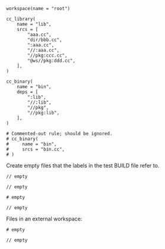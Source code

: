 # Copyright 2021, 2022 Google LLC
#
# Licensed under the Apache License, Version 2.0 (the "License");
# you may not use this file except in compliance with the License.
# You may obtain a copy of the License at
#
#     https://www.apache.org/licenses/LICENSE-2.0
#
# Unless required by applicable law or agreed to in writing, software
# distributed under the License is distributed on an "AS IS" BASIS,
# WITHOUT WARRANTIES OR CONDITIONS OF ANY KIND, either express or implied.
# See the License for the specific language governing permissions and
# limitations under the License.

#+PROPERTY: header-args :mkdirp yes :main no

#+BEGIN_SRC bazel-workspace :tangle root/WORKSPACE
workspace(name = "root")
#+END_SRC

#+BEGIN_SRC bazel-build :tangle root/BUILD
cc_library(
    name = "lib",
    srcs = [
        "aaa.cc",
        "dir/bbb.cc",
        ":aaa.cc",
        "//:aaa.cc",
        "//pkg:ccc.cc",
        "@ws//pkg:ddd.cc",
    ],
)

cc_binary(
    name = "bin",
    deps = [
        ":lib",
        "//:lib",
        "//pkg",
        "//pkg:lib",
    ],
)

# Commented-out rule; should be ignored.
# cc_binary(
#     name = "bin",
#     srcs = "bin.cc",
# )
#+END_SRC

Create empty files that the labels in the test BUILD file refer to.

#+BEGIN_SRC C++ :tangle root/aaa.cc
// empty
#+END_SRC

#+BEGIN_SRC C++ :tangle root/dir/bbb.cc
// empty
#+END_SRC

#+BEGIN_SRC bazel-build :tangle root/pkg/BUILD
# empty
#+END_SRC

#+BEGIN_SRC C++ :tangle root/pkg/ccc.cc
// empty
#+END_SRC

Files in an external workspace:

#+BEGIN_SRC bazel-workspace :tangle root/bazel-root/external/ws/WORKSPACE
# empty
#+END_SRC

#+BEGIN_SRC C++ :tangle root/bazel-root/external/ws/pkg/ddd.cc
// empty
#+END_SRC
